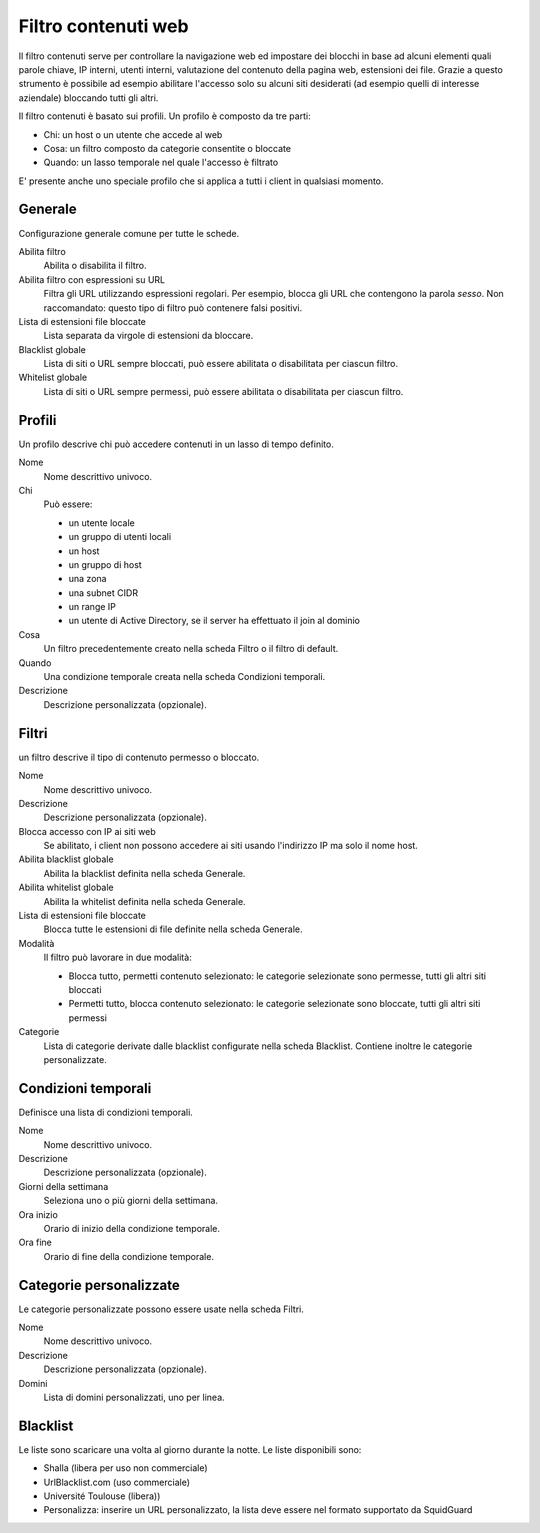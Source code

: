 ====================
Filtro contenuti web
====================

Il filtro contenuti serve per controllare la navigazione web ed
impostare dei blocchi in base ad alcuni elementi quali parole chiave, IP
interni, utenti interni, valutazione del contenuto della pagina web,
estensioni dei file. Grazie a questo strumento è possibile ad esempio abilitare
l'accesso solo su alcuni siti desiderati (ad esempio quelli di interesse
aziendale) bloccando tutti gli altri.

Il filtro contenuti è basato sui profili.
Un profilo è composto da tre parti:

* Chi: un host o un utente che accede al web
* Cosa: un filtro composto da categorie consentite o bloccate
* Quando: un lasso temporale nel quale l'accesso è filtrato

E' presente anche uno speciale profilo che si applica a tutti i client
in qualsiasi momento.

Generale
========

Configurazione generale comune per tutte le schede.

Abilita filtro
    Abilita o disabilita il filtro.

Abilita filtro con espressioni su URL
    Filtra gli URL utilizzando espressioni regolari.
    Per esempio, blocca gli URL che contengono la parola *sesso*.
    Non raccomandato: questo tipo di filtro può contenere falsi positivi.

Lista di estensioni file bloccate
    Lista separata da virgole di estensioni da bloccare.

Blacklist globale
   Lista di siti o URL sempre bloccati, può essere abilitata o disabilitata per ciascun filtro.

Whitelist globale
   Lista di siti o URL sempre permessi, può essere abilitata o disabilitata per ciascun filtro.


Profili
=======

Un profilo descrive chi può accedere contenuti in un lasso di tempo definito.

Nome
   Nome descrittivo univoco.

Chi
   Può essere:

   * un utente locale
   * un gruppo di utenti locali
   * un host
   * un gruppo di host
   * una zona
   * una subnet CIDR
   * un range IP
   * un utente di Active Directory, se il server ha effettuato il join al dominio

Cosa
   Un filtro precedentemente creato nella scheda Filtro o il filtro di default.

Quando
   Una condizione temporale creata nella scheda Condizioni temporali.

Descrizione
    Descrizione personalizzata (opzionale).


Filtri
======

un filtro descrive il tipo di contenuto permesso o bloccato.

Nome
   Nome descrittivo univoco.

Descrizione
    Descrizione personalizzata (opzionale).

Blocca accesso con IP ai siti web
    Se abilitato, i client non possono accedere ai siti usando l'indirizzo IP ma solo il nome host.

Abilita blacklist globale
    Abilita la blacklist definita nella scheda Generale.

Abilita whitelist globale
    Abilita la whitelist definita nella scheda Generale.

Lista di estensioni file bloccate
    Blocca tutte le estensioni di file definite nella scheda Generale.

Modalità
    Il filtro può lavorare in due modalità:

    * Blocca tutto, permetti contenuto selezionato: le categorie selezionate sono permesse, tutti gli altri siti bloccati
    * Permetti tutto, blocca contenuto selezionato: le categorie selezionate sono bloccate, tutti gli altri siti permessi

Categorie
    Lista di categorie derivate dalle blacklist configurate nella scheda Blacklist.
    Contiene inoltre le categorie personalizzate.

Condizioni temporali
====================

Definisce una lista di condizioni temporali.

Nome
   Nome descrittivo univoco.

Descrizione
    Descrizione personalizzata (opzionale).

Giorni della settimana
    Seleziona uno o più giorni della settimana.

Ora inizio
    Orario di inizio della condizione temporale.

Ora fine
    Orario di fine della condizione temporale.


Categorie personalizzate
========================

Le categorie personalizzate possono essere usate nella scheda Filtri.

Nome
   Nome descrittivo univoco.

Descrizione
    Descrizione personalizzata (opzionale).

Domini
    Lista di domini personalizzati, uno per linea.


Blacklist
=========

Le liste sono scaricare una volta al giorno durante la notte.
Le liste disponibili sono:

* Shalla (libera per uso non commerciale)
* UrlBlacklist.com (uso commerciale)
* Université Toulouse (libera))
* Personalizza: inserire un URL personalizzato, la lista deve essere 
  nel formato supportato da SquidGuard


.. raw:: html

   {{{INCLUDE NethServer_Module_ContentFilter_*.html}}}
